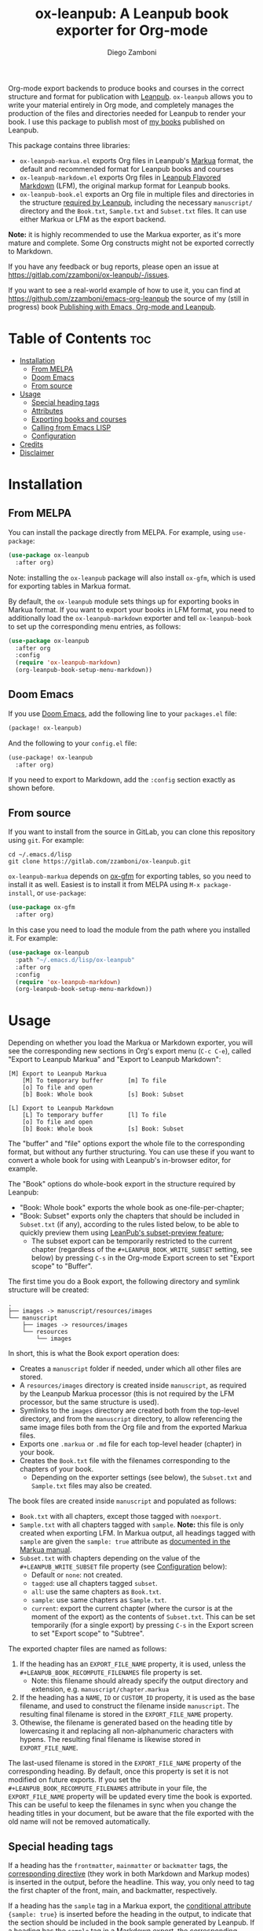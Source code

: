 #+title: ox-leanpub: A Leanpub book exporter for Org-mode
#+author: Diego Zamboni
#+email: diego@zzamboni.org

Org-mode export backends to produce books and courses in the correct structure and format for publication with [[https://leanpub.com/][Leanpub]]. =ox-leanpub= allows you to write your material entirely in Org mode, and completely manages the production of the files and directories needed for Leanpub to render your book. I use this package to publish most of [[https://leanpub.com/u/zzamboni][my books]] published on Leanpub.

This package contains three libraries:

- =ox-leanpub-markua.el= exports Org files in Leanpub's [[https://leanpub.com/markua/read][Markua]] format, the default and recommended format for Leanpub books and courses
- =ox-leanpub-markdown.el= exports Org files in [[https://leanpub.com/lfm/read][Leanpub Flavored Markdown]] (LFM), the original markup format for Leanpub books.
- =ox-leanpub-book.el= exports an Org file in multiple files and directories in the structure [[https://leanpub.com/manual/read?#writing-your-book-in-github-mode][required by Leanpub]], including the necessary =manuscript/= directory and the =Book.txt=, =Sample.txt= and =Subset.txt= files. It can use either Markua or LFM as the export backend.

*Note:* it is highly recommended to use the Markua exporter, as it's more mature and complete. Some Org constructs might not be exported correctly to Markdown.

If you have any feedback or bug reports, please open an issue at https://gitlab.com/zzamboni/ox-leanpub/-/issues.

If you want to see a real-world example of how to use it, you can find at https://github.com/zzamboni/emacs-org-leanpub the source of my (still in progress) book [[https://leanpub.com/emacs-org-leanpub][Publishing with Emacs, Org-mode and Leanpub]].

* Table of Contents :toc:
- [[#installation][Installation]]
  - [[#from-melpa][From MELPA]]
  - [[#doom-emacs][Doom Emacs]]
  - [[#from-source][From source]]
- [[#usage][Usage]]
  - [[#special-heading-tags][Special heading tags]]
  - [[#attributes][Attributes]]
  - [[#exporting-books-and-courses][Exporting books and courses]]
  - [[#calling-from-emacs-lisp][Calling from Emacs LISP]]
  - [[#configuration][Configuration]]
- [[#credits][Credits]]
- [[#disclaimer][Disclaimer]]

* Installation

** From MELPA

You can install the package directly from MELPA. For example, using =use-package=:

#+begin_src emacs-lisp
  (use-package ox-leanpub
    :after org)
#+end_src

Note: installing the =ox-leanpub= package will also install =ox-gfm=, which is used for exporting tables in Markua format.

By default, the =ox-leanpub= module sets things up for exporting books in Markua format. If you want to export your books in LFM format, you need to additionally load the =ox-leanpub-markdown= exporter and tell =ox-leanpub-book= to set up the corresponding menu entries, as follows:

#+begin_src emacs-lisp
  (use-package ox-leanpub
    :after org
    :config
    (require 'ox-leanpub-markdown)
    (org-leanpub-book-setup-menu-markdown))
#+end_src

** Doom Emacs

If you use [[https://github.com/hlissner/doom-emacs/][Doom Emacs]],  add the following line to your =packages.el= file:

#+begin_src emacs-lisp
(package! ox-leanpub)
#+end_src

And the following to your =config.el= file:

#+begin_src emacs-lisp
(use-package! ox-leanpub
  :after org)
#+end_src

If you need to export to Markdown, add the =:config= section exactly as shown before.

** From source

If you want to install from the source in GitLab, you can clone this repository using =git=. For example:

#+begin_src shell
  cd ~/.emacs.d/lisp
  git clone https://gitlab.com/zzamboni/ox-leanpub.git
#+end_src

=ox-leanpub-markua= depends on  [[https://github.com/larstvei/ox-gfm][ox-gfm]] for exporting tables, so you need to install it as well. Easiest is to install it from MELPA using =M-x package-install=, or =use-package=:

#+begin_src emacs-lisp
    (use-package ox-gfm
      :after org)
#+end_src

In this case you need to load the module from the path where you installed it. For example:

#+begin_src emacs-lisp
  (use-package ox-leanpub
    :path "~/.emacs.d/lisp/ox-leanpub"
    :after org
    :config
    (require 'ox-leanpub-markdown)
    (org-leanpub-book-setup-menu-markdown))
#+end_src

* Usage

Depending on whether you load the Markua or Markdown exporter, you will see the corresponding new sections in Org's export menu (~C-c C-e~), called "Export to Leanpub Markua" and "Export to Leanpub Markdown":

#+begin_example
[M] Export to Leanpub Markua
    [M] To temporary buffer       [m] To file
    [o] To file and open
    [b] Book: Whole book          [s] Book: Subset

[L] Export to Leanpub Markdown
    [L] To temporary buffer       [l] To file
    [o] To file and open
    [b] Book: Whole book          [s] Book: Subset
#+end_example

The "buffer" and "file" options export the whole file to the corresponding format, but without any further structuring. You can use these if you want to convert a whole book for using with Leanpub's in-browser editor, for example.

The "Book" options do whole-book export in the structure required by Leanpub:

- "Book: Whole book" exports the whole book as one-file-per-chapter;
- "Book: Subset" exports only the chapters that should be included in =Subset.txt= (if any), according to the rules listed below, to be able to quickly preview them using [[http://help.leanpub.com/en/articles/3025574-i-only-want-to-do-preview-of-a-specific-part-of-my-book-how-do-i-so-a-subset-preview][LeanPub's subset-preview feature]];
  + The subset export can be temporarily restricted to the current chapter (regardless of the =#+LEANPUB_BOOK_WRITE_SUBSET= setting, see below) by pressing =C-s= in the Org-mode Export screen to set "Export scope" to "Buffer".

The first time you do a Book export, the following directory and symlink structure will be created:

#+begin_example
  .
  ├── images -> manuscript/resources/images
  └── manuscript
      ├── images -> resources/images
      └── resources
          └── images
#+end_example

In short, this is what the Book export operation does:

- Creates a =manuscript= folder if needed, under which all other files are stored.
- A =resources/images= directory is created inside =manuscript=, as required by the Leanpub Markua processor (this is not required by the LFM processor, but the same structure is used).
- Symlinks to the =images= directory are created both from the top-level directory, and from the =manuscript= directory, to allow referencing the same image files both from the Org file and from the exported Markua files.
- Exports one =.markua= or =.md= file for each top-level header (chapter) in your book.
- Creates the =Book.txt= file with the filenames corresponding to the chapters of your book.
  - Depending on the exporter settings (see below), the =Subset.txt= and =Sample.txt= files may also be created.

The book files are created inside =manuscript= and populated as follows:

- =Book.txt= with all chapters, except those tagged with =noexport=.
- =Sample.txt= with all chapters tagged with =sample=. *Note:* this file is only created when exporting LFM. In Markua output, all headings tagged with =sample= are given the =sample: true= attribute as [[https://leanpub.com/markua/read#conditional-inclusion][documented in the Markua manual]].
- =Subset.txt= with chapters depending on the value of the =#+LEANPUB_WRITE_SUBSET= file property (see [[#configuration][Configuration]] below):
  - Default or =none=: not created.
  - =tagged=: use all chapters tagged =subset=.
  - =all=: use the same chapters as =Book.txt=.
  - =sample=: use same chapters as =Sample.txt=.
  - =current=: export the current chapter (where the cursor is at the moment of the export) as the contents of =Subset.txt=. This can be set temporarily (for a single export) by pressing =C-s= in the Export screen to set "Export scope" to "Subtree".

The exported chapter files are named as follows:
1. If the heading has an =EXPORT_FILE_NAME= property, it is used, unless the =#+LEANPUB_BOOK_RECOMPUTE_FILENAMES= file property is set.
  - Note: this filename should already specify the output directory and extension, e.g. =manuscript/chapter.markua=
2. If the heading has a =NAME=, =ID= or =CUSTOM_ID= property, it is used as the base filename, and used to construct the filename inside =manuscript=. The resulting final filename is stored in the =EXPORT_FILE_NAME= property.
3. Othewise, the filename is generated based on the heading title by lowercasing it and replacing all non-alphanumeric characters with hypens. The resulting final filename is likewise stored in =EXPORT_FILE_NAME=.

The last-used filename is stored in the =EXPORT_FILE_NAME= property of the corresponding heading. By default, once this property is set it is not modified on future exports. If you set the =#+LEANPUB_BOOK_RECOMPUTE_FILENAMES= attribute in your file, the =EXPORT_FILE_NAME= property will be updated every time the book is exported. This can be useful to keep the filenames in sync when you change the heading titles in your document, but be aware that the file exported with the old name will not be removed automatically.

** Special heading tags

If a heading has the =frontmatter=, =mainmatter= or =backmatter= tags, the [[https://leanpub.com/markua/read#directives][corresponding directive]] (they work in both Markdown and Markup modes) is inserted in the output, before the headline. This way, you only need to tag the first chapter of the front, main, and backmatter, respectively.

If a heading has the =sample= tag in a Markua export, the [[https://leanpub.com/markua/read#conditional-inclusion][conditional attribute]] ={sample: true}= is inserted before the heading in the output, to indicate that the section should be included in the book sample generated by Leanpub. If a heading has the =sample= tag in a Markdown export, the corresponding chapter is added to the =Sample.txt= file.

If a heading has the =nobook= tag, the [[https://leanpub.com/markua/read#conditional-inclusion][conditional attribute]] ={book: false}= is inserted before the heading in the output, to indicate that the section should not be included in the book. You can specify both the =nobook= and =sample= tags to flag a section which should only be included in the sample. The =nobook= tag has no effect in Markdown exports.

*Note:* =noexport= and =nobook= are similar but have different semantics. =noexport= is interpreted by Org when exporting your file, and it completely omits the corresponding headings from the output, whereas =nobook= includes the text, but flags it accordingly for Leanpub to ignore it when rendering the final book.

** Attributes

Both LFM and Leanpub support specifying attributes for different elements using /attribute lines/. Both =ox-leanpub-markua= and =ox-leanpub-markdown= support specifying attributes as follows:

- An element's =#+NAME=, =ID= or =CUSTOM_ID=, if specified, are used for the =id= attribute.
- An element's =#+CAPTION=, if specified, is used for the =caption= attribute in Markua and the =title= attribute in LFM.
- Other attributes can be specified in an =#+ATTR_LEANPUB= line before the corresponding element. The syntax is the same as for Org header arguments. These are merged with the previous one if specified. Attributes specified in =#+ATTR_LEANPUB= override those specified through other mechanisms.

Example:
#+begin_src org
,#+name: system-diagram
,#+caption: Architecture diagram
,#+attr_leanpub: :width 30%
[[file:images/diagram.png]]
#+end_src

Gets exported in Markua as:
#+begin_src text
{width: "30%", id: "system-diagram", caption: "Architecture diagram"}
![Architecture diagram](images/diagram.png)
#+end_src

And in LFM as:
#+begin_src text
{width="30%", id="system-diagram", title="Architecture diagram"}
![Architecture diagram](images/diagram.png)
#+end_src

** Exporting books and courses

Leanpub Markua supports exporting both books and courses. The results are largely the same, currently with one exception:

- Org blocks of type =exercise= (=#+begin_exercise= / =#+end_exercise=) are exported as [[https://leanpub.com/markua/read#leanpub-auto-syntactic-sugar-for-specific-blurb-classes-d-e-i-q-t-w-x]["X>" blurbs]] in books, and as [[https://leanpub.com/markua/read#leanpub-auto-quizzes-and-exercises][={exercise}= blocks]] in courses.

You can tell =ox-leanpub= how your buffer should be exported by setting the =#+OX_MARKUA_EXPORT_TYPE= option. Its default value is "book". If you are exporting a course, set it as follows:

#+begin_src org
,#+OX_MARKUA_EXPORT_TYPE: course
#+end_src

You can also set this parameter for an individual block by specifying the =:export-type= argument in =#+ATTR_LEANPUB=, as follows:

#+begin_src org
,#+ATTR_LEANPUB: :export-type course
,#+begin_exercise
 ...
,#+end_exercise
#+end_src

** Calling from Emacs LISP

There are multiple endpoints which can be useful when calling from Emacs LISP, for example from hooks to automatically export the book under certain conditions. Some of the most useful are:

- =org-leanpub-book-export-markdown= and =org-leanpub-book-export-markua=: both can be called without arguments, and export the whole book in the corresponding format.

** Configuration
:PROPERTIES:
:CUSTOM_ID: configuration
:END:

The modules provide reasonable defaults, but you can configure some parameters by specifying keywords at the top of your Org file. The following are recognized:

| *Keyword*                              | *Default value* | *Description*                                                                                                                                                                                                                                                                                  |
| =#+LEANPUB_BOOK_OUTPUT_DIR=            | "manuscript"  | Subdirectory where the exported files will be created.                                                                                                                                                                                                                                       |
| =#+LEANPUB_BOOK_WRITE_SUBSET=          | "none"        | What to write to the =Subset.txt= file. Possible values: =none=, =tagged=, =all=, =sample=, =current=.                                                                                                                                                                                                   |
| =#+LEANPUB_BOOK_RECOMPUTE_FILENAMES=   | =nil=           | If set (regardless of its value), update =EXPORT_FILE_NAME= for all headings on each export, based on the title.                                                                                                                                                                               |
| =#+OX_MARKUA_USE_NOWEB_REF_AS_CAPTION= | =nil=           | (only for Markua export) If set (regardless of its value), use "«noweb-ref»≡" as the caption for source code blocks where the =:noweb-ref= header argument is set. This can be used (depending on the formatting of your book) to emulate the default output format from [[https://en.wikipedia.org/wiki/Noweb][noweb]]-rendered files. |
| =#+OX_MARKUA_EXPORT_TYPE=              | "book"        | (only for Markua export) Determines the type of export being done. Valid values are "book" and "course".                                                                                                                                                                                     |

* Credits

- The original version of =ox-leanpub-markdown.el= was written by [[http://juanreyero.com/open/ox-leanpub/index.html][Juan Reyero]] as =ox-leanpub.el= and is still available at https://github.com/juanre/ox-leanpub. I made many changes to fix some bugs and process additional markup elements, and =ox-leanpub-markua.el= is also derived from it. This repository started as a fork of the original, but given the amount of changes I have recreated it as a standalone repo, to avoid confusion.
- =ox-leanpub-book.el= is based originally on code by Lakshmi Narasimhan, published at https://medium.com/@lakshminp/publishing-a-book-using-org-mode-9e817a56d144, but also heavily modified.
- =ox-leanpub-markua= delegates the work of exporting tables to [[https://github.com/larstvei/ox-gfm][ox-gfm]].

* Disclaimer

- I am in no way associated with Leanpub other than being a happy author. Leanpub is not responsible for this code.
